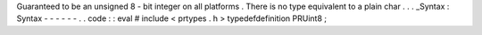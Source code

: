 Guaranteed
to
be
an
unsigned
8
-
bit
integer
on
all
platforms
.
There
is
no
type
equivalent
to
a
plain
char
.
.
.
_Syntax
:
Syntax
-
-
-
-
-
-
.
.
code
:
:
eval
#
include
<
prtypes
.
h
>
typedefdefinition
PRUint8
;

